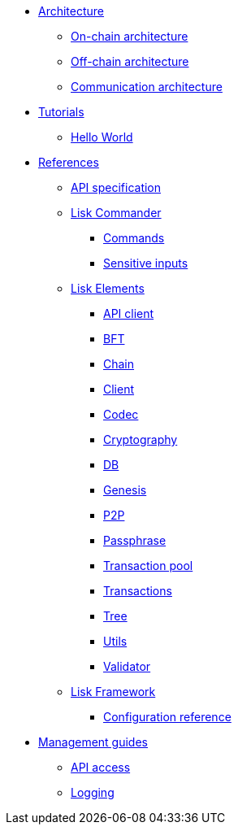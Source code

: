 * xref:architecture/index.adoc[Architecture]
** xref:architecture/on-chain-architecture.adoc[On-chain architecture]
** xref:architecture/off-chain-architecture.adoc[Off-chain architecture]
** xref:architecture/communication-architecture.adoc[Communication architecture]

////
* xref:explanations/consensus.adoc[Blockchain governance]
* xref:guides/app-development/index.adoc[Development guides]
** xref:setup.adoc[Prerequisites]
** xref:guides/app-development/configuration.adoc[Configuring the default application]
** xref:guides/app-development/custom-transactions.adoc[Creating a custom module]
** xref:guides/app-development/interact-with-api.adoc[Interacting with the application]
*** xref:guides/app-development/broadcast.adoc[Broadcasting a transaction]
** xref:guides/app-development/frontend.adoc[Creating a frontend]
** xref:guides/app-development/launch.adoc[Launching of the blockchain application]
////

* xref:tutorials/index.adoc[Tutorials]
** xref:tutorials/hello-world.adoc[Hello World]

////
** xref:tutorials/supply-chain/index.adoc[Supply Chain]
*** xref:tutorials/supply-chain/part1.adoc[Part 1: Installation & setup]
*** xref:tutorials/supply-chain/part2.adoc[Part 2: Track a packet on the blockchain]
*** xref:tutorials/supply-chain/part3.adoc[Part 3: A simple supply chain management system]
*** xref:tutorials/supply-chain/part4.adoc[Part 4: How to publish the application]
////
* xref:references/index.adoc[References]
** xref:references/api-specification.adoc[API specification]
//** xref:references/changelog.adoc[ChangeLog v4 to v5]
//** xref:migration.adoc[Migration guide v4 to v5]
** xref:references/lisk-commander/index.adoc[Lisk Commander]
*** xref:references/lisk-commander/commands.adoc[Commands]
*** xref:references/lisk-commander/sensitive-inputs.adoc[Sensitive inputs]
** xref:references/lisk-elements/index.adoc[Lisk Elements]
*** xref:references/lisk-elements/api-client.adoc[API client]
*** xref:references/lisk-elements/bft.adoc[BFT]
*** xref:references/lisk-elements/chain.adoc[Chain]
*** xref:references/lisk-elements/client.adoc[Client]
*** xref:references/lisk-elements/codec.adoc[Codec]
*** xref:references/lisk-elements/cryptography.adoc[Cryptography]
*** xref:references/lisk-elements/db.adoc[DB]
*** xref:references/lisk-elements/genesis.adoc[Genesis]
*** xref:references/lisk-elements/p2p.adoc[P2P]
*** xref:references/lisk-elements/passphrase.adoc[Passphrase]
*** xref:references/lisk-elements/transaction-pool.adoc[Transaction pool]
*** xref:references/lisk-elements/transactions.adoc[Transactions]
*** xref:references/lisk-elements/tree.adoc[Tree]
*** xref:references/lisk-elements/utils.adoc[Utils]
*** xref:references/lisk-elements/validator.adoc[Validator]
** xref:references/lisk-framework/index.adoc[Lisk Framework]
*** xref:references/config.adoc[Configuration reference]

////
*** xref:references/lisk-framework/index.adoc[DPoS Module]
*** xref:references/lisk-framework/index.adoc[Keys Module]
*** xref:references/lisk-framework/index.adoc[Sequence Module]
*** xref:references/lisk-framework/index.adoc[Token Module]
*** xref:references/lisk-framework/index.adoc[Forger Plugin]
*** xref:references/lisk-framework/index.adoc[HTTP API Plugin]
////

* xref:guides/node-management/index.adoc[Management guides]
** xref:guides/node-management/api-access.adoc[API access]
** xref:guides/node-management/logging.adoc[Logging]
